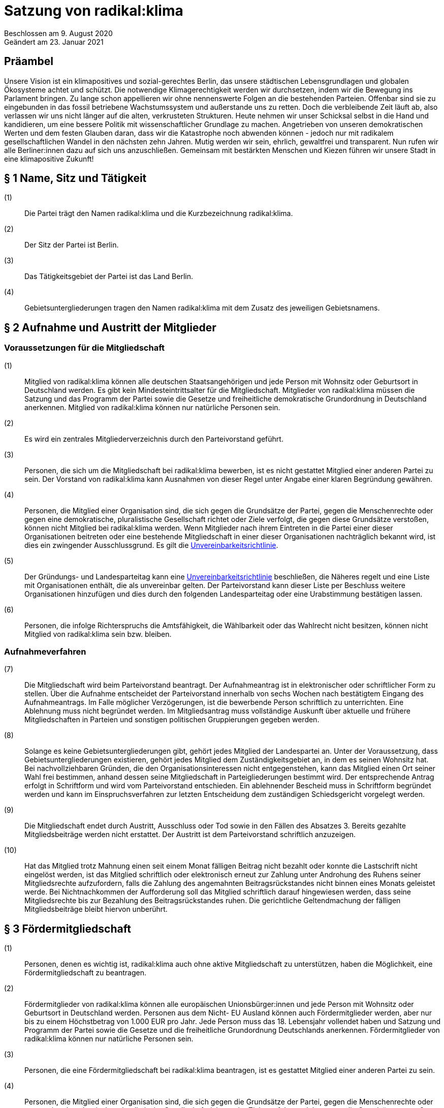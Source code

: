 = Satzung von radikal:klima

Beschlossen am 9. August 2020 +
Geändert am 23. Januar 2021

== Präambel

Unsere Vision ist ein klimapositives und sozial-gerechtes Berlin, das unsere städtischen Lebensgrundlagen und globalen Ökosysteme achtet und schützt. Die notwendige Klimagerechtigkeit werden wir durchsetzen, indem wir die Bewegung ins Parlament bringen. Zu lange schon appellieren wir ohne nennenswerte Folgen an die bestehenden Parteien. Offenbar sind sie zu eingebunden in das fossil betriebene Wachstumssystem und außerstande uns zu retten. Doch die verbleibende Zeit läuft ab, also verlassen wir uns nicht länger auf die alten, verkrusteten Strukturen. Heute nehmen wir unser Schicksal selbst in die Hand und kandidieren, um eine bessere Politik mit wissenschaftlicher Grundlage zu machen. Angetrieben von unseren demokratischen Werten und dem festen Glauben daran, dass wir die Katastrophe noch abwenden können - jedoch nur mit radikalem gesellschaftlichen Wandel in den nächsten zehn Jahren. Mutig werden wir sein, ehrlich, gewaltfrei und transparent. Nun rufen wir alle Berliner:innen dazu auf sich uns anzuschließen. Gemeinsam mit bestärkten Menschen und Kiezen führen wir unsere Stadt in eine klimapositive Zukunft!

== § 1 Name, Sitz und Tätigkeit

(1):: Die Partei trägt den Namen radikal:klima und die Kurzbezeichnung radikal:klima.
(2):: Der Sitz der Partei ist Berlin.
(3):: Das Tätigkeitsgebiet der Partei ist das Land Berlin.
(4):: Gebietsuntergliederungen tragen den Namen radikal:klima mit dem Zusatz des jeweiligen Gebietsnamens.

== § 2 Aufnahme und Austritt der Mitglieder

=== Voraussetzungen für die Mitgliedschaft

(1):: Mitglied von radikal:klima können alle deutschen Staatsangehörigen und jede Person mit Wohnsitz oder Geburtsort in Deutschland werden. Es gibt kein Mindesteintrittsalter für die Mitgliedschaft. Mitglieder von radikal:klima müssen die Satzung und das Programm der Partei sowie die Gesetze und freiheitliche demokratische Grundordnung in Deutschland anerkennen. Mitglied von radikal:klima können nur natürliche Personen sein.
(2):: Es wird ein zentrales Mitgliederverzeichnis durch den Parteivorstand geführt.
(3):: Personen, die sich um die Mitgliedschaft bei radikal:klima bewerben, ist es nicht gestattet Mitglied einer anderen Partei zu sein. Der Vorstand von radikal:klima kann Ausnahmen von dieser Regel unter Angabe einer klaren Begründung gewähren.
(4):: Personen, die Mitglied einer Organisation sind, die sich gegen die Grundsätze der Partei, gegen die Menschenrechte oder gegen eine demokratische, pluralistische Gesellschaft richtet oder Ziele verfolgt, die gegen diese Grundsätze verstoßen, können nicht Mitglied bei radikal:klima werden. Wenn Mitglieder nach ihrem Eintreten in die Partei einer dieser Organisationen beitreten oder eine bestehende Mitgliedschaft in einer dieser Organisationen nachträglich bekannt wird, ist dies ein zwingender Ausschlussgrund. Es gilt die https://www.radikalklima.de/unvereinbarkeitsrichtlinie[Unvereinbarkeitsrichtlinie].
(5):: Der Gründungs- und Landesparteitag kann eine https://www.radikalklima.de/unvereinbarkeitsrichtlinie[Unvereinbarkeitsrichtlinie] beschließen, die Näheres regelt und eine Liste mit Organisationen enthält, die als unvereinbar gelten. Der Parteivorstand kann dieser Liste per Beschluss weitere Organisationen hinzufügen und dies durch den folgenden Landesparteitag oder eine Urabstimmung bestätigen lassen.
(6):: Personen, die infolge Richterspruchs die Amtsfähigkeit, die Wählbarkeit oder das Wahlrecht nicht besitzen, können nicht Mitglied von radikal:klima sein bzw. bleiben.

=== Aufnahmeverfahren

(7):: Die Mitgliedschaft wird beim Parteivorstand beantragt. Der Aufnahmeantrag ist in elektronischer oder schriftlicher Form zu stellen. Über die Aufnahme entscheidet der Parteivorstand innerhalb von sechs Wochen nach bestätigtem Eingang des Aufnahmeantrags. Im Falle möglicher Verzögerungen, ist die bewerbende Person schriftlich zu unterrichten. Eine Ablehnung muss nicht begründet werden. Im Mitgliedsantrag muss vollständige Auskunft über aktuelle und frühere Mitgliedschaften in Parteien und sonstigen politischen Gruppierungen gegeben werden.
(8):: Solange es keine Gebietsuntergliederungen gibt, gehört jedes Mitglied der Landespartei an. Unter der Voraussetzung, dass Gebietsuntergliederungen existieren, gehört jedes Mitglied dem Zuständigkeitsgebiet an, in dem es seinen Wohnsitz hat. Bei nachvollziehbaren Gründen, die den Organisationsinteressen nicht entgegenstehen, kann das Mitglied einen Ort seiner Wahl frei bestimmen, anhand dessen seine Mitgliedschaft in Parteigliederungen bestimmt wird. Der entsprechende Antrag erfolgt in Schriftform und wird vom Parteivorstand entschieden. Ein ablehnender Bescheid muss in Schriftform begründet werden und kann im Einspruchsverfahren zur letzten Entscheidung dem zuständigen Schiedsgericht vorgelegt werden.
(9):: Die Mitgliedschaft endet durch Austritt, Ausschluss oder Tod sowie in den Fällen des Absatzes 3. Bereits gezahlte Mitgliedsbeiträge werden nicht erstattet. Der Austritt ist dem Parteivorstand schriftlich anzuzeigen.
(10):: Hat das Mitglied trotz Mahnung einen seit einem Monat fälligen Beitrag nicht bezahlt oder konnte die Lastschrift nicht eingelöst werden, ist das Mitglied schriftlich oder elektronisch erneut zur Zahlung unter Androhung des Ruhens seiner Mitgliedsrechte aufzufordern, falls die Zahlung des angemahnten Beitragsrückstandes nicht binnen eines Monats geleistet werde. Bei Nichtnachkommen der Aufforderung soll das Mitglied schriftlich darauf hingewiesen werden, dass seine Mitgliedsrechte bis zur Bezahlung des Beitragsrückstandes ruhen. Die gerichtliche Geltendmachung der fälligen Mitgliedsbeiträge bleibt hiervon unberührt.

== § 3 Fördermitgliedschaft

(1):: Personen, denen es wichtig ist, radikal:klima auch ohne aktive Mitgliedschaft zu unterstützen, haben die Möglichkeit, eine Fördermitgliedschaft zu beantragen.
(2):: Fördermitglieder von radikal:klima können alle europäischen Unionsbürger:innen und jede Person mit Wohnsitz oder Geburtsort in Deutschland werden. Personen aus dem Nicht- EU Ausland können auch Fördermitglieder werden, aber nur bis zu einem Höchstbetrag von 1.000 EUR pro Jahr. Jede Person muss das 18. Lebensjahr vollendet haben und Satzung und Programm der Partei sowie die Gesetze und die freiheitliche Grundordnung Deutschlands anerkennen. Fördermitglieder von radikal:klima können nur natürliche Personen sein.
(3):: Personen, die eine Fördermitgliedschaft bei radikal:klima beantragen, ist es gestattet Mitglied einer anderen Partei zu sein.
(4):: Personen, die Mitglied einer Organisation sind, die sich gegen die Grundsätze der Partei, gegen die Menschenrechte oder gegen eine demokratische, pluralistische Gesellschaft richtet oder Ziele verfolgt, welche gegen die Grundsätze verstoßen, können nicht Fördermitglied bei radikal:klima werden. Wenn Fördermitglieder nach ihrem Eintreten in die Partei einer dieser Organisationen beitreten oder eine bestehende Mitgliedschaft in einer dieser Organisationen nachträglich bekannt wird, ist dies ein zwingender Ausschlussgrund. Es gilt die https://www.radikalklima.de/unvereinbarkeitsrichtlinie[Unvereinbarkeitsrichtlinie].
(5):: Die Fördermitgliedschaft wird beim Parteivorstand beantragt. Der Aufnahmeantrag ist in elektronischer oder schriftlicher Form zu stellen. Über die Aufnahme entscheidet der Parteivorstand innerhalb von sechs Wochen nach bestätigtem Eingang des Aufnahmeantrags. Im Falle möglicher Verzögerungen, ist die Person, die eine Fördermitgliedschaft beantragt hat, schriftlich zu unterrichten. Eine Ablehnung muss nicht begründet werden. Im Fördermitgliedsantrag muss vollständige Auskunft über aktuelle und frühere Mitgliedschaften in Parteien und sonstigen politischen Gruppierungen gegeben werden.
(6):: Der Fördermitgliedsbeitrag orientiert sich an einem Richtwert von 100,00 € pro Monat. Es gelten die Regelungen aus § 4 der https://www.radikalklima.de/finanzordnung[Finanzordnung]. Ein reduzierter Fördermitgliedschaftsbeitrag entsprechend § 4 Absatz 3 https://www.radikalklima.de/finanzordnung[Finanzordnung] ist nicht möglich.
(7):: Ein Fördermitgliedschaftsbeitrag ist regelmäßig auch in materieller form oder in Form einer Dienstleistung zulässig.
(8):: Fördermitgliedschaftsbeiträge fallen unter die Aufsicht der Spendenkommission.
(9):: Fördermitglieder werden zu allen offiziellen Veranstaltungen eingeladen und erhalten bis auf eigenen Widerruf den monatlichen Newsletter.
(10):: Fördermitglieder haben Rederecht auf Mitgliederversammlungen und können an Aussprachen teilnehmen. Fördermitglieder haben entgegen § 4 Absatz 1 nicht das Recht eigenen Sachanträge einzubringen oder an Abstimmungen und Wahlen teilzunehmen.
(11):: Fördermitglieder sind berechtigt, sich in Abstimmung mit den AG-Organisierenden und entsprechend der Geschäftsordnung der AGs in Arbeitsgruppen einzubringen.
(12):: Die Fördermitgliedschaft endet durch Austritt, Ausschluss oder Tod. Bereits gezahlte Fördermitgliedsbeiträge werden nicht erstattet. Der Austritt ist dem Parteivorstand schriftlich anzuzeigen.

== § 4 Rechte und Pflichten der Mitglieder

(1):: Jedes Mitglied hat das Recht, nach Maßgabe des Gesetzes und im Rahmen dieser Satzung die Zwecke von radikal:klima zu fördern, sich an der politischen Arbeit zu beteiligen und an Veranstaltungen teilzunehmen. Die Mitglieder sind zur Mitarbeit in der Partei aufgerufen. Im Rahmen dieser Mitarbeit haben Mitglieder das Recht an der politischen Willensbildung der Partei durch Aussprachen, eigene Sachanträge, Abstimmungen und Wahlen mitzuwirken.
(2):: Jedes Mitglied hat das Recht, sich an der Erstellung des Programms zu beteiligen und im Rahmen der Gesetze und der Wahlordnung von radikal:klima an der Aufstellung von Wahlvorschlägen und Listen zu beteiligen und/oder selbst dafür zu kandidieren.
(3):: Jedes Mitglied hat das Recht, an Treffen von Arbeitsgruppen teilzunehmen und auch Teil derer zu werden. Die Arbeitsgruppen geben sich eine gemeinsame Geschäftsordnung, die den Rahmen der Zusammenarbeit bestimmt.
(4):: Jedes Mitglied hat die Pflicht, das gemeinsame Grundsatzprogramm anzuerkennen und zu vertreten sowie gemeinsam beschlossene Wahlprogramme und gemeinsam beschlossene Gesetzentwürfe von radikal:klima anzuerkennen und den satzungsgemäßen Mitgliedsbeitrag, welcher in der Finanzordnung geregelt wird, pünktlich zu entrichten.

== § 5 Zulässige Ordnungsmaßnahmen gegen Mitglieder und ihr Ausschluss

(1):: Wenn ein Mitglied gegen die Satzung oder gegen die Grundsätze von radikal:klima verstößt oder dem Ansehen der Partei schadet, aber ein Ausschluss noch nicht in Betracht kommt, kann der Parteivorstand folgende Ordnungsmaßnahmen anordnen: Verwarnung, Verweis, Enthebung von einem Parteiamt, Aberkennung der Fähigkeit ein Parteiamt zu bekleiden und das Ruhen der Mitgliedsrechte für einen begrenzten Zeitraum, der 2 Jahre nicht übersteigen darf.
(2):: Unter der Voraussetzung, dass Gebietsuntergliederungen existieren, werden die Verstöße durch den entsprechenden Vorstand geahndet.
(3):: Ein Mitglied kann nur dann aus der Partei ausgeschlossen werden, wenn es vorsätzlich gegen die Satzung der Partei oder erheblich gegen deren Grundsätze oder Ordnungen verstößt und ihr damit schweren Schaden zufügt.
(4):: Parteischädigendes Verhalten +
 +
Parteischädigend verhält sich insbesondere, wer
(a)::: unvollständige oder unrichtige Auskünfte während des Aufnahmeverfahrens angegeben hat,
(b)::: durch eigene Handlungen oder Aussagen zu einem Vermögensschaden der Partei beiträgt oder diesen herbeiführt,
(c)::: das Ansehen oder die Glaubwürdigkeit der Partei beschädigt,
(d)::: für die Partei spricht ohne hierzu vom jeweiligen Vorstand der Partei (ggf. Parteigebietsuntergliederung) als sprechende Person benannt worden zu sein,
(e)::: einer Organisation gemäß § 2 Absatz 4 oder einer anderen Organisation angehört oder eine solche fördert, deren Ziele nach dem sachlich gerechtfertigten Verständnis der Partei die gleichzeitige Verfolgung der Ziele und Grundsätze der Partei ausschließen, und dadurch die Glaubwürdigkeit und Überzeugungskraft der Partei beeinträchtigt,
(f)::: den eigenen Pflichten als Mitglied beharrlich dadurch nicht nachkommt, dass über einen längeren Zeitraum trotz Zahlungsfähigkeit und trotz Mahnung die persönlichen monatlichen Mitgliedsbeiträge oder etwaige weitere, satzungsrechtlich festgelegte monatliche Beiträge als amts- oder mandatstragende Person der Partei nicht entrichtet,
(g)::: vertrauliche Parteivorgänge veröffentlicht oder Dritten, insbesondere politischen Mitbewerbenden, offenbart,
(h)::: Vermögen, welches der Partei gehört oder zur Verfügung steht, veruntreut.
(5):: Über den Ausschluss entscheidet auf Antrag des zuständigen Vorstandes das nach der Schiedsgerichtsordnung zuständige Schiedsgericht.
(6):: Für Ausschlussverfahren gegen Mitglieder des Parteivorstandes der Partei ist das Schiedsgericht zuständig.
(7):: In dringenden und schwerwiegenden Fällen, die sofortiges Eingreifen erfordern, kann der Parteivorstand ein Mitglied von der Ausübung seiner Rechte bis zur rechtskräftigen Entscheidung des Schiedsgerichts ausschließen. Ein solcher Vorstandsbeschluss gilt gleichzeitig als Antrag auf Einleitung eines Ausschlussverfahrens. Das Schiedsgericht hat in jeder Lage des Verfahrens zu prüfen, ob die Maßnahme nach Umfang und Fortdauer noch erforderlich ist. Soll die Maßnahme über die abschließende Entscheidung einer Schiedsgerichtsinstanz von Gebietsuntergliederungen hinaus wirksam bleiben, so ist sie in dieser Entscheidung erneut anzuordnen; sonst tritt sie mit deren Bekanntmachung außer Kraft.

== § 6 Zulässige Ordnungsmaßnahmen gegen Gebietsverbände

(1):: Folgende Absätze gelten unter der Voraussetzung, dass Gebietsuntergliederungen existieren.
(2):: Verstoßen Gebietsuntergliederungen schwerwiegend gegen die Satzung, die Grundsätze oder die Ordnung von radikal:klima, oder weigert sich begründete Beschwerden aufzugreifen und an ein Schiedsgericht heranzutragen, sind folgende Ordnungsmaßnahmen gegen Gebietsuntergliederungen möglich: Auflösung, Ausschluss, Amtsenthebung von Teilen oder des ganzen Vorstandes nachgeordneter Gebietsverbände.
(3):: Als schwerwiegender Verstoß gegen die Ordnung und die Grundsätze der Partei ist es zu werten, wenn Gebietsuntergliederungen die Bestimmungen der Satzung fortdauernd missachten, Beschlüsse übergeordneter Parteiorgane nicht durchführen oder in wesentlichen Fragen gegen die politische Zielsetzung der Partei handeln.
(4):: Die Ordnungsmaßnahmen werden vom Vorstand der jeweils höheren Gebietsuntergliederungen getroffen. Dessen Mitgliederversammlung hat die Ordnungsmaßnahme am nächsten Parteitag mit einfacher Mehrheit zu bestätigen, ansonsten tritt die Maßnahme außer Kraft. Gegen die Ordnungsmaßnahme ist die Anrufung des nach der Schiedsgerichtsordnung zuständigen Schiedsgerichts möglich.

== § 7 Die allgemeine Gliederung von radikal:klima

(1):: radikal:klima versteht sich als innerhalb Berlins landesweit einheitlich organisierte Partei. Zusätzlich zum Landesverband ist die Gründung von Gebietsuntergliederungen möglich.
(2):: Gebietsuntergliederungen können nach ihren örtlichen Bedürfnissen die Aufteilung in Bezirks- und Ortsverbände vornehmen.
(3):: Innerhalb der staatsrechtlichen Grenzen Berlins gibt es nur einen Landesverband.
(4):: Bezirks- und Ortsverbände sollen bei Gründung mindestens 5 Mitglieder umfassen. Der Vorstand eines Bezirks- oder Ortsverbandes besteht aus mindestens 3 Personen, wobei mindestens je ein Vorstandsmitglied vorsitzend und eins das Amt als Schatzmeisterin oder Schatzmeister innehaben muss.
(5):: Die Bildung von Gebietsuntergliederungen in Bezirks- und Ortsverbände erfolgt deckungsgleich mit den politischen Grenzen der 12 amtlichen Berliner Bezirke oder deren 96 amtlichen Ortsteile.
(6):: Alle Gebietsuntergliederungen sind an die https://www.radikalklima.de/satzung[Satzung], die Wahlordnung, die https://www.radikalklima.de/finanzordnung[Finanzordnung] und die Schiedsgerichtsordnung des Landesverbandes gebunden.
(7):: Die Gebietsuntergliederungen regeln ihre Angelegenheiten durch eigene Satzung, soweit die Satzung der jeweils nächst höheren Gebietsgliederung hierüber keine Vorschriften enthält. Die Satzungen der Gebietsuntergliederungen können ergänzende Regelungen enthalten, soweit diese der Landessatzung nicht widersprechen. Im Konfliktfall gilt die Landessatzung.
(8):: Organe der Landespartei sind der Parteivorstand und der Landesparteitag.

== § 8 Der Parteivorstand

(1):: Der Parteivorstand wird als „Herzteam“ bezeichnet. Er besteht aus Mitgliedern von radikal:klima und vertritt die Landespartei nach innen und außen gemäß § 26 BGB. Der Parteivorstand wird durch mindestens zwei Mitglieder, darunter eine der vorsitzenden Personen oder die amtstragende Person als Schatzmeisterin oder Schatzmeister, gemeinsam gerichtlich und außergerichtlich vertreten. Die Geschäftsführungsbefugnis kann vom Parteivorstand delegiert werden.
(2):: Der Vorstand besteht aus mindestens ebenso vielen Frauen* wie Männern*. Menschen, die sich abseits der binären Konstruktionen verorten, können ungeachtet dessen für jede Position kandidieren.
(3):: Der Parteivorstand leitet den Landesverband, führt dessen Geschäfte nach Gesetz und Satzung und auf der Grundlage der Beschlüsse der Parteiorgane.
(4):: Dem Parteivorstand gehören sechs Mitglieder an:
* fünf vorsitzende Mitglieder
* ein Mitglied im Amt als Schatzmeisterin oder Schatzmeister
(5):: Die Außendarstellung der Partei erfolgt durch den Parteivorstand und von ihm beauftragte oder benannte Personen.
(6):: Die Mitglieder des Parteivorstands werden vom Landesparteitag in geheimer Wahl für die Dauer von zwei Jahren gewählt. Die Wiederwahl ist möglich. Alle Mitglieder des Parteivorstands werden auf demselben Landesparteitag gewählt. Ist eine Nachwahl erforderlich, erfolgt diese nur für den Rest der laufenden Amtszeit. Die Mitglieder des Parteivorstandes führen bis zur Neuwahl des Parteivorstandes die Geschäfte kommissarisch weiter.
(7):: Die Mitglieder des Parteivorstandes können vom Landesparteitag insgesamt oder einzeln mit absoluter Mehrheit abgewählt werden.
(8):: Die Mitglieder des Parteivorstandes dürfen nicht Regierungsmitglied, Abgeordnete oder Mitarbeitende von Fraktionen sowie Abgeordneten sein. Wenn Amtsinhabende Abgeordnetenmandate erhalten, können sie ihr Amt bis zum nächsten Parteitag ausüben. Dieser Parteitag soll zeitnah stattfinden.
(9):: Mitglieder der Partei, die in einem beruflichen oder finanziellen Abhängigkeitsverhältnis zur Landespartei stehen, können kein Parteivorstandsamt bekleiden; Regelungen zur finanziellen Entschädigung des Parteivorstandes bleiben davon unberührt.
(10):: Mitglieder des Parteivorstandes müssen von ihnen ausgeübte unbezahlte Tätigkeiten in Aufsichtsräten, Verbänden und Vereinen gegenüber dem Landesparteitag offenlegen.

== § 9 Der Landesparteitag

(1):: Der Landesparteitag ist die Mitgliederversammlung der Landespartei.
(2):: Der Landesparteitag tagt mindestens einmal jährlich. Die Einberufung erfolgt durch Beschluss des Parteivorstandes oder wenn ein Zehntel der Parteimitglieder es beantragen. Der Parteivorstand lädt jedes Mitglied in Textform (vorrangig per E-Mail, nachrangig per Brief) mindestens 4 Wochen vorher ein. Die Einladung hat Angaben zum Tagungsort, Tagungsbeginn, vorläufiger Tagesordnung und der Angabe, wo weitere, aktuelle Veröffentlichungen gemacht werden, zu enthalten. Spätestens 2 Wochen vor dem Parteitag sind die Tagesordnung in aktueller Fassung, die geplante Tagungsdauer und alle bis dahin dem Vorstand eingereichten Anträge im Wortlaut zu veröffentlichen.
(3):: Ist das Landesgebiet zum Zeitpunkt der Einladung zum Landesparteitag nicht von Gebietsuntergliederungen flächendeckend abgedeckt, tagt der Landesparteitag als Mitgliederversammlung, in der alle Mitglieder stimmberechtigt sind.
(4):: Für den Fall, dass das Landesgebiet zum Zeitpunkt der Einladung zum Landesparteitag von Gebietsuntergliederungen flächendeckend abgedeckt ist, tagt der Landesparteitag als Delegiertenversammlung. Zur Ermittlung der Delegiertenzahl pro Gebietsuntergliederung gilt folgendes Verfahren: Die Zahl der Mitglieder der Gebietsuntergliederung wird mit 50 multipliziert. Das Ergebnis wird durch die Summe der Mitglieder der Landespartei dividiert, wobei das Ergebnis zu einer vollen Zahl gerundet wird. Diese Zahl ist die jeweilige Delegiertenzahl, die aber in jedem Fall mindestens 1 betragen muss (Grundmandat).
(5):: Maßgeblich für die Berechnung der Delegiertenzahlen sind die dem Bundestagspräsidium im letzten Jahresrechenschaftsbericht vorgelegten, geprüften Mitgliederzahlen.
(6):: Mitglieder können bei der Mitgliederversammlung ihr Stimmrecht entweder persönlich oder per Stimmrechtsübertragung wahrnehmen.
(7):: Mitglieder können ihr Stimmrecht mittels einer Vollmacht vorübergehend auf eine andere Person übertragen, sofern sie nicht selbst für den Parteitag akkreditiert sind. Diese Person muss Mitglied der Partei sein. Jedes stimmberechtigte Mitglied kann maximal zwei weitere Mitglieder vertreten. Eine Vollmacht kann nur unmittelbar ausgestellt werden, Untervollmachten sind nicht zulässig. Zum Parteitag muss die Vollmacht schriftlich – mit einer Kopie des Personalausweises der vollmachtgebenden Person – für den Erhalt der Stimmkarten vorgezeigt werden. Mitglieder, die aufgrund von Übertragung mehrere Stimmrechte vertreten, müssen diese nicht gleichlautend abgeben.
(8):: Ist der Parteivorstand handlungsunfähig, kann ein außerordentlicher Landesparteitag einberufen werden. Dies geschieht schriftlich mit einer Frist von zwei Wochen unter Angabe der Tagesordnung und des Tagungsortes. Er dient ausschließlich der Wahl eines neuen Vorstandes.
(9):: Aufgaben des Landesparteitages:
(a)::: Der Landesparteitag beschließt über die Grundlinien der Politik von radikal:klima, über das Landesprogramm und die Ausrichtung der Landespartei.
(b)::: Er beschließt über die Satzung, die Finanzordnung und die Schiedsgerichtsordnung.
(c)::: Er beschließt über die Auflösung sowie die Verschmelzung mit anderen Parteien nach § 11.
(d)::: Er wählt die Mitglieder des Parteivorstandes gemäß § 7 Absatz 5.
(e)::: Der Landesparteitag nimmt den Tätigkeitsbericht des Parteivorstandes entgegen und entscheidet daraufhin über seine Entlastung.
(f)::: Er entscheidet entsprechend Absatz 13, ob die Teilnahme der Landespartei an der Wahl zum Deutschen Bundestag, zum Abgeordnetenhaus von Berlin und/oder den einzelnen Bezirksverordnetenversammlungen erfolgt.
(10):: Über den Parteitag, die Beschlüsse und Wahlen wird ein Ergebnisprotokoll gefertigt, das von einem Mitglied der Protokollführung, einem Mitglied der Versammlungsleitung und einer der fünf vorsitzenden Personen unterschrieben wird. Wurden die Vorsitzenden neu gewählt, so unterschreibt eine Person der neu gewählten Vorsitzenden. Das Wahlprotokoll wird dem Protokoll beigefügt.
(11):: Der Landesparteitag wählt mindestens zwei Kassenprüfende, die nicht Mitglieder des Parteivorstands sein dürfen. Diesen obliegen die Vorprüfung des finanziellen Tätigkeitsberichtes für den folgenden Landesparteitag und die Vorprüfung, ob die Finanzordnung und das Parteiengesetz eingehalten werden. Sie haben das Recht, kurzfristig Einsicht in alle finanzrelevanten Unterlagen zu verlangen, die ihnen dann vollständig zu übergeben sind. Sie sind angehalten, etwa zwei Wochen vor dem Landesparteitag die letzte Vorprüfung der Finanzen durchzuführen. Die Amtszeit der Kassenprüfenden ist deckungsgleich mit der Amtszeit der Mitglieder des Parteivorstandes.
(12):: Der Landesparteitag gibt sich eine Geschäftsordnung. Sollten einzelne Bestimmungen der Geschäftsordnung ganz oder teilweise der Satzung widersprechen, so hat die Satzung Vorrang. Die Wirksamkeit der übrigen Geschäftsordnung wird dadurch nicht berührt.
(13):: Die Beschlüsse des Landesparteitags werden mit einfacher Mehrheit der abgegebenen gültigen Stimmen getroffen, sofern keine abweichenden Regelungen in der Wahlordnung getroffen sind. Bei Stimmengleichheit gilt ein Antrag als abgelehnt. Stimmenthaltungen können gezählt werden, werden jedoch weder als gültige noch als ungültige Stimmen gewertet und bleiben daher unberücksichtigt.
(14):: Beschlüsse außerhalb von Satzungsänderungen, egal ob angenommen oder abgelehnt, müssen spätestens zwei Monate nach Annahme vorliegen. Diese müssen allen Mitgliedern schriftlich oder elektronisch kommuniziert und im Online-Auftritt veröffentlicht werden. Die Verantwortliche Stelle für die Um- und Durchsetzung ist der Parteivorstand, der diese Aufgabe zwar delegieren kann, aber letztendlich verantwortlich bleibt. In begründeten Ausnahmefällen kann der Parteivorstand die Kommunikation und Veröffentlichung der Beschlüsse um einen weiteren Monat auf dann insgesamt drei Monate nach dem Beschluss über Satzungsänderungen verschieben.

== § 10 Einrichtung von Wahlvorschlägen

(1):: Für die Aufstellung der sich Bewerbenden für Wahlen zu Volksvertretungen gelten die Bestimmungen der Wahlgesetze und der Satzungen der Landespartei. Näheres regelt die Wahlordnung, die Bestandteil der Satzung ist und Satzungsrang hat.

== § 11 Urabstimmung

(1):: Stimmberechtigt sind alle Mitglieder der Partei.
(2):: Die Urabstimmung findet statt auf Antrag
(a)::: von zehn von Hundert der Mitglieder, wobei diejenigen Mitglieder nicht berücksichtigt werden, die zum Zeitpunkt der Antragstellung mit ihren Mitgliedsbeiträgen im Rückstand sind, oder
(b)::: von drei Gebietsuntergliederungen oder
(c)::: des Landesparteitages oder
(d)::: des Parteivorstands.
(3):: Die antragstellenden Personen legen durch die Antragsschrift den Inhalt der Urabstimmung fest.
(4):: Der Parteivorstand beauftragt eine Person mit der Durchführung der Urabstimmung.
(5):: Das Nähere wird in Ausführungsbestimmungen geregelt, die der Parteivorstand erlässt.
(6):: Die Kosten der Urabstimmung trägt die Landespartei.
(7):: Der Parteivorstand übernimmt die Aufgabe, alle Parteimitglieder zu informieren (vorrangig per E-Mail, nachrangig per Brief).
(8):: Der Parteivorstand hat das Recht, zusammen mit der beantragten Formulierung einen Alternativantrag zur Abstimmung zu stellen. Die Arbeitsgruppen sind gehalten, zum Thema der jeweiligen Urabstimmung Informationsveranstaltungen durchzuführen. Die Information zur Urabstimmung hat sachdienlich, umfassend und neutral zu sein.
(9):: Ein einmal per Urabstimmung beschlossener Inhalt kann erst nach Ablauf von 2 Jahren erneut Gegenstand eines Urabstimmungsverfahrens sein.
(10):: Wenn eine Urabstimmung zu einem Gegenstand nicht möglich ist, wird eine Mitgliederbefragung zu dem Gegenstand durchgeführt und dem folgenden Parteitag zur Bestätigung vorgelegt.

== § 12 Auflösung und Verschmelzung

(1):: Die Auflösung der Landespartei oder ihre Verschmelzung mit einer anderen Partei kann nur durch einen Beschluss des Landesparteitages mit einer Mehrheit von 3/4 der zum Landesparteitag Stimmberechtigten beschlossen werden.
(2):: Ein Beschluss über Auflösung oder Verschmelzung muss durch eine Urabstimmung unter allen Parteimitgliedern bestätigt werden.
(3):: Über einen Antrag auf Auflösung oder Verschmelzung kann nur abgestimmt werden, wenn er mindestens vier Wochen vor Beginn des Landesparteitages beim Parteivorstand eingegangen ist.

== § 13 Schiedsgerichte

Auf Landes- und Gebietsuntergliederungsebene sind Schiedsgerichte einzurichten. Zusammensetzung, Zuständigkeit und Verfahren regelt die Schiedsgerichtsordnung. Die Schiedsgerichtsordnung ist Bestandteil der Satzung und hat Satzungsrang.

== § 14 Finanzordnung

Die Landespartei sowie alle weiteren Gliederungen von radikal:klima sind bezüglich der Aufbringung, Verwendung und Verwaltung von finanziellen Mitteln an die Finanzordnung von radikal:klima gebunden. Die Finanzordnung ist Bestandteil der Satzung und hat Satzungsrang.

== § 15 Änderung der Satzung

(1):: Die Satzung kann durch einfache Mehrheit der Mitglieder geändert werden.
(2):: Soweit die Satzung nichts anderes bestimmt, erhalten Änderungen der Satzung (einschließlich aller ihrer Bestandteile) ihre Gültigkeit sofort mit der Verabschiedung auf dem Parteitag.
(3):: Eine oder mehrere Änderungen egal welcher Satzungsdokumente müssen spätestens zwei Monate nach der beschlossenen Änderung in der aktualisierten Fassung vorliegen. Aktualisierte Fassungen müssen allen Mitgliedern schriftlich kommuniziert und im Online- Auftritt veröffentlicht werden.
(4):: Die Verantwortliche Stelle für die Um- und Durchsetzung ist der Parteivorstand, der diese Aufgabe zwar delegieren kann, aber letztendlich verantwortlich bleibt.
(5):: In begründeten Ausnahmefällen kann der Parteivorstand die Kommunikation und Veröffentlichung der geänderten Satzungsdokumente um einen weiteren Monat auf dann insgesamt drei Monate nach dem Beschluss über Satzungsänderungen verschieben.

== § 16 Salvatorische Klausel

(1):: Sollten einzelne Bestimmungen dieser Satzung ganz oder teilweise unwirksam oder nichtig sein, wird dadurch die Wirksamkeit der übrigen Satzung nicht berührt.
(2):: Bestandteile der Landessatzung sind weiterhin die Wahlordnung, die Finanzordnung und die Schiedsgerichtsordnung.
(3):: Die Satzung tritt mit Beschluss des Gründungsparteitages am 9. August 2020 in Kraft.

== Anhang

(1):: https://www.radikalklima.de/unvereinbarkeitsrichtlinie[Unvereinbarkeitsrichtlinie]
